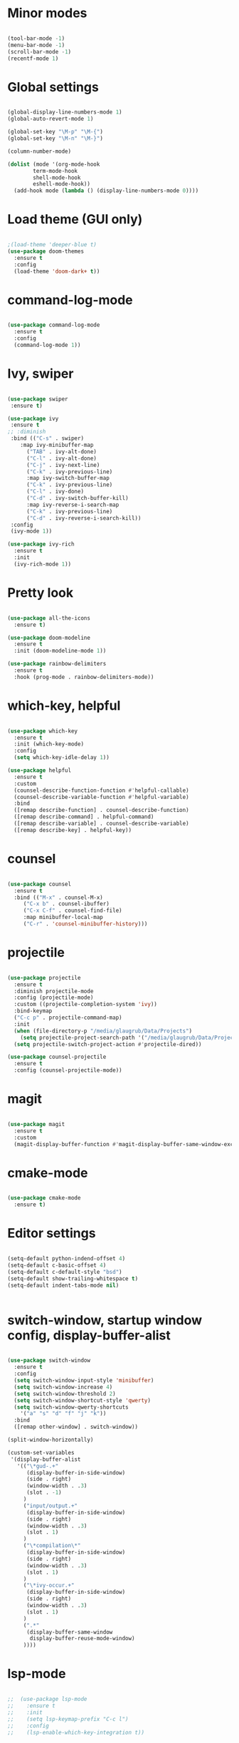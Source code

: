 
* Minor modes

#+BEGIN_SRC emacs-lisp

(tool-bar-mode -1)
(menu-bar-mode -1)
(scroll-bar-mode -1)
(recentf-mode 1)

#+END_SRC


* Global settings

#+BEGIN_SRC emacs-lisp

(global-display-line-numbers-mode 1)
(global-auto-revert-mode 1)

(global-set-key "\M-p" "\M-{")
(global-set-key "\M-n" "\M-}")

(column-number-mode)

(dolist (mode '(org-mode-hook
		term-mode-hook
		shell-mode-hook
		eshell-mode-hook))
  (add-hook mode (lambda () (display-line-numbers-mode 0))))

#+END_SRC


* Load theme (GUI only)

#+BEGIN_SRC emacs-lisp

;(load-theme 'deeper-blue t)
(use-package doom-themes
  :ensure t
  :config
  (load-theme 'doom-dark+ t))

#+END_SRC


* command-log-mode

#+BEGIN_SRC emacs-lisp

(use-package command-log-mode
  :ensure t
  :config
  (command-log-mode 1))

#+END_SRC


* Ivy, swiper

#+BEGIN_SRC emacs-lisp

(use-package swiper
 :ensure t)

(use-package ivy
 :ensure t
;; :diminish
 :bind (("C-s" . swiper)
	:map ivy-minibuffer-map
      ("TAB" . ivy-alt-done)
      ("C-l" . ivy-alt-done)
      ("C-j" . ivy-next-line)
      ("C-k" . ivy-previous-line)
      :map ivy-switch-buffer-map
      ("C-k" . ivy-previous-line)
      ("C-l" . ivy-done)
      ("C-d" . ivy-switch-buffer-kill)
      :map ivy-reverse-i-search-map
      ("C-k" . ivy-previous-line)
      ("C-d" . ivy-reverse-i-search-kill))
 :config
 (ivy-mode 1))

(use-package ivy-rich
  :ensure t
  :init
  (ivy-rich-mode 1))

#+END_SRC


* Pretty look

#+BEGIN_SRC emacs-lisp

(use-package all-the-icons
  :ensure t)

(use-package doom-modeline
  :ensure t
  :init (doom-modeline-mode 1))

(use-package rainbow-delimiters
  :ensure t
  :hook (prog-mode . rainbow-delimiters-mode))

#+END_SRC


* which-key, helpful

#+BEGIN_SRC emacs-lisp

(use-package which-key
  :ensure t
  :init (which-key-mode)
  :config
  (setq which-key-idle-delay 1))

(use-package helpful
  :ensure t
  :custom
  (counsel-describe-function-function #'helpful-callable)
  (counsel-describe-variable-function #'helpful-variable)
  :bind
  ([remap describe-function] . counsel-describe-function)
  ([remap describe-command] . helpful-command)
  ([remap describe-variable] . counsel-describe-variable)
  ([remap describe-key] . helpful-key))

#+END_SRC


* counsel

#+BEGIN_SRC emacs-lisp

(use-package counsel
  :ensure t
  :bind (("M-x" . counsel-M-x)
	 ("C-x b" . counsel-ibuffer)
	 ("C-x C-f" . counsel-find-file)
	 :map minibuffer-local-map
	 ("C-r" . 'counsel-minibuffer-history)))

#+END_SRC


* projectile

#+BEGIN_SRC emacs-lisp

(use-package projectile
  :ensure t
  :diminish projectile-mode
  :config (projectile-mode)
  :custom ((projectile-completion-system 'ivy))
  :bind-keymap
  ("C-c p" . projectile-command-map)
  :init
  (when (file-directory-p "/media/glaugrub/Data/Projects")
    (setq projectile-project-search-path '("/media/glaugrub/Data/Projects")))
  (setq projectile-switch-project-action #'projectile-dired))

(use-package counsel-projectile
  :ensure t
  :config (counsel-projectile-mode))

#+END_SRC


* magit

#+BEGIN_SRC emacs-lisp

(use-package magit
  :ensure t
  :custom
  (magit-display-buffer-function #'magit-display-buffer-same-window-except-diff-v1))

#+END_SRC


* cmake-mode

#+BEGIN_SRC emacs-lisp

(use-package cmake-mode
  :ensure t)

#+END_SRC


* Editor settings

#+BEGIN_SRC emacs-lisp

(setq-default python-indend-offset 4)
(setq-default c-basic-offset 4)
(setq-default c-default-style "bsd")
(setq-default show-trailing-whitespace t)
(setq-default indent-tabs-mode nil)


#+END_SRC


* switch-window, startup window config, display-buffer-alist

#+BEGIN_SRC emacs-lisp

(use-package switch-window
  :ensure t
  :config
  (setq switch-window-input-style 'minibuffer)
  (setq switch-window-increase 4)
  (setq switch-window-threshold 2)
  (setq switch-window-shortcut-style 'qwerty)
  (setq switch-window-qwerty-shortcuts
	'("a" "s" "d" "f" "j" "k"))
  :bind
  ([remap other-window] . switch-window))

(split-window-horizontally)

(custom-set-variables
 '(display-buffer-alist
   '(("\*gud-.+"
      (display-buffer-in-side-window)
      (side . right)
      (window-width . .3)
      (slot . -1)
     )
     ("input/output.+"
      (display-buffer-in-side-window)
      (side . right)
      (window-width . .3)
      (slot . 1)
     )
     ("\*compilation\*"
      (display-buffer-in-side-window)
      (side . right)
      (window-width . .3)
      (slot . 1)
     )
     ("\*ivy-occur.+"
      (display-buffer-in-side-window)
      (side . right)
      (window-width . .3)
      (slot . 1)
     )
     (".*"
      (display-buffer-same-window
       display-buffer-reuse-mode-window)
     ))))

#+END_SRC


* lsp-mode

#+BEGIN_SRC emacs-lisp

;;  (use-package lsp-mode
;;    :ensure t
;;    :init
;;    (setq lsp-keymap-prefix "C-c l")
;;    :config
;;    (lsp-enable-which-key-integration t))

#+END_SRC


* eglot

#+BEGIN_SRC emacs-lisp

(use-package eglot
  :ensure t)

(require 'eglot)
(add-to-list 'eglot-server-programs '((c++-mode c-mode) "clangd"))
(add-hook 'c-mode-hook 'eglot-ensure)
(add-hook 'c++-mode-hook 'eglot-ensure)

(use-package company
  :ensure t
  :after eglot
  :hook
  (eglot-managed-mode . company-mode)
  (eglot-managed-mode . electric-pair-mode))

#+END_SRC
